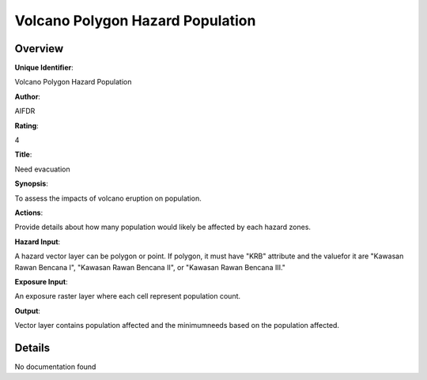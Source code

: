 Volcano Polygon Hazard Population
=================================

Overview
--------

**Unique Identifier**: 

Volcano Polygon Hazard Population

**Author**: 

AIFDR

**Rating**: 

4

**Title**: 

Need evacuation

**Synopsis**: 

To assess the impacts of volcano eruption on population.

**Actions**: 

Provide details about how many population would likely be affected by each hazard zones.

**Hazard Input**: 

A hazard vector layer can be polygon or point. If polygon, it must have "KRB" attribute and the valuefor it are "Kawasan Rawan Bencana I", "Kawasan Rawan Bencana II", or "Kawasan Rawan Bencana III."

**Exposure Input**: 

An exposure raster layer where each cell represent population count.

**Output**: 

Vector layer contains population affected and the minimumneeds based on the population affected.

Details
-------

No documentation found